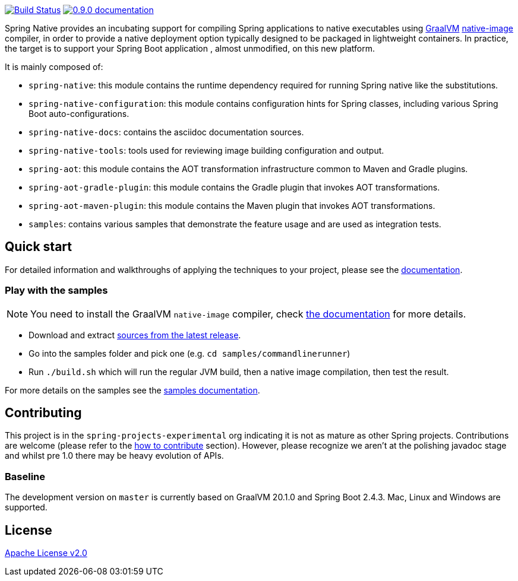 :version: 0.9.0
:repository: release
:spring-boot-version: 2.4.3
:graalvm-version: 20.1.0
:graalvm-dev-version: 20.1.0
:spring-boot-dev-version: 2.4.3
:documentation-url: https://docs.spring.io/spring-native/docs/current/reference/htmlsingle

image:https://ci.spring.io/api/v1/teams/spring-native/pipelines/spring-native/badge["Build Status", link="https://ci.spring.io/teams/spring-native/pipelines/spring-native"] image:https://img.shields.io/badge/{version}-documentation-blue.svg["{version} documentation", link="{documentation-url}"]

Spring Native provides an incubating support for compiling Spring applications to native executables using https://www.graalvm.org[GraalVM] 
https://www.graalvm.org/reference-manual/native-image/[native-image] compiler, in order to provide a native deployment
option typically designed to be packaged in lightweight containers. In practice, the target is to support your Spring Boot application
, almost unmodified, on this new platform.

It is mainly composed of:

- `spring-native`: this module contains the runtime dependency required for running Spring native like the substitutions.
- `spring-native-configuration`: this module contains configuration hints for Spring classes, including various Spring Boot auto-configurations.
- `spring-native-docs`: contains the asciidoc documentation sources.
- `spring-native-tools`: tools used for reviewing image building configuration and output.
- `spring-aot`: this module contains the AOT transformation infrastructure common to Maven and Gradle plugins.
- `spring-aot-gradle-plugin`: this module contains the Gradle plugin that invokes AOT transformations.
- `spring-aot-maven-plugin`: this module contains the Maven plugin that invokes AOT transformations.
- `samples`: contains various samples that demonstrate the feature usage and are used as integration tests.

== Quick start

For detailed information and walkthroughs of applying the techniques to your project, please see the {documentation-url}[documentation].

=== Play with the samples

NOTE: You need to install the GraalVM `native-image` compiler, check {documentation-url}/#getting-started-native-image[the documentation] for more details.

- Download and extract https://github.com/spring-projects-experimental/spring-native/archive/{version}.zip[sources from the latest release].
- Go into the samples folder and pick one (e.g. `cd samples/commandlinerunner`)
- Run `./build.sh` which will run the regular JVM build, then a native image compilation, then test the result.

For more details on the samples see the {documentation-url}/index.html#samples[samples documentation].

== Contributing

This project is in the `spring-projects-experimental` org indicating it is not as mature as other Spring projects. Contributions are welcome (please refer to the {documentation-url}/index.html#how-to-contribute[how to contribute] section).
However, please recognize we aren't at the polishing javadoc stage and whilst pre 1.0 there may be heavy evolution of APIs.

=== Baseline

The development version on `master` is currently based on GraalVM {graalvm-dev-version} and Spring Boot {spring-boot-dev-version}.
Mac, Linux and Windows are supported.

== License

https://www.apache.org/licenses/LICENSE-2.0[Apache License v2.0]

